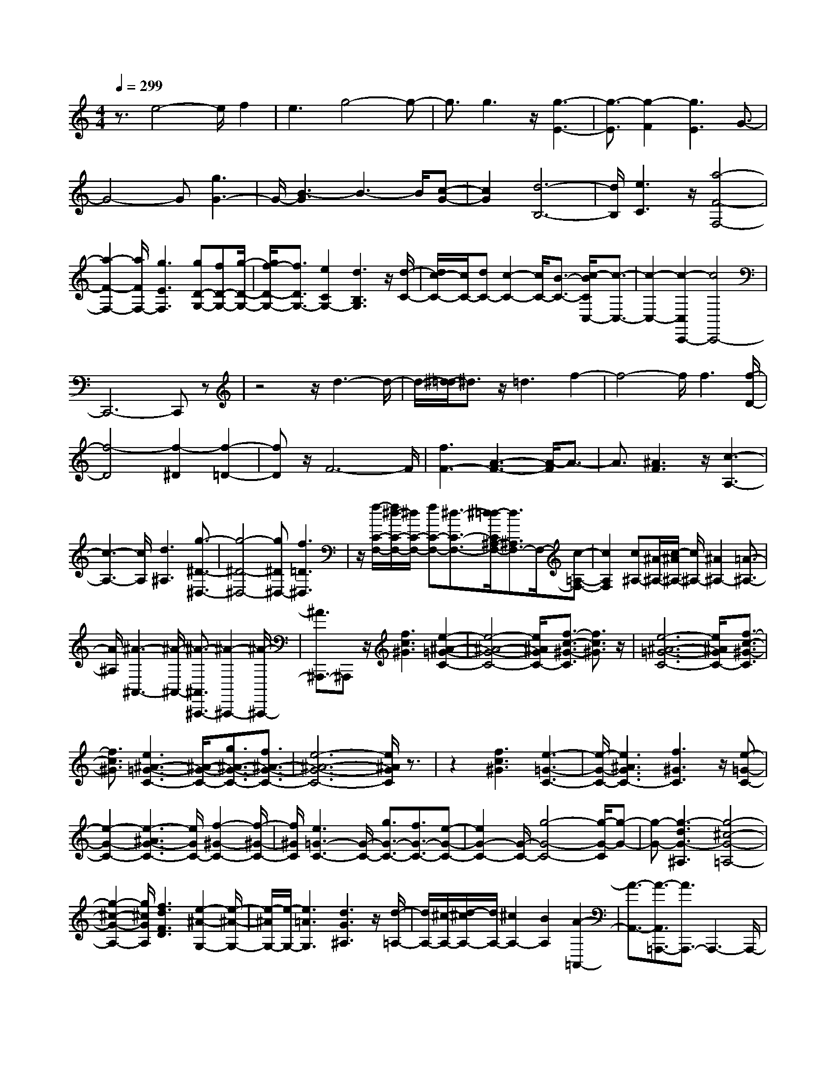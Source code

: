 % input file /home/ubuntu/MusicGeneratorQuin/training_data/scarlatti/K513.MID
X: 1
T: 
M: 4/4
L: 1/8
Q:1/4=299
K:C % 0 sharps
%(C) John Sankey 1998
%%MIDI program 6
%%MIDI program 6
%%MIDI program 6
%%MIDI program 6
%%MIDI program 6
%%MIDI program 6
%%MIDI program 6
%%MIDI program 6
%%MIDI program 6
%%MIDI program 6
%%MIDI program 6
%%MIDI program 6
z3/2e4-e/2 f2|e3g4-g-|g3/2g3z/2[g3-E3-]|[g3/2-E3/2][g2-F2][g3E3]G3/2-|
G4- G[g3G3-]|G/2-[B3-G3]B3-B/2[c-G-]|[c2G2] [d6-B,6-]|[d/2B,/2][e3C3]z/2 [a4-F4-F,4-]|
[a2-F2-F,2-] [a/2F/2F,/2-][g3E3F,3][gD-G,-][fD-G,-][g/2-D/2-G,/2-]|[g/2f/2-D/2-G,/2-][f3/2D3/2G,3/2-] [e2C2G,2-] [d3B,3G,3]z/2[d/2-C/2-]|[d/2c/2-C/2-][c/2C/2-][dC-] [c2-C2-] [c/2C/2-][B3/2-C3/2-] [c/2-B/2C/2C,/2-][c3/2-C,3/2-]|[c2-C,2-] [c2-C,2C,,2-] [c4C,,4-]|
C,,6- C,,z|z4 z/2d3-d/2-|d/2-[^d/2-=d/2]^d3/2z/2=d3 f2-|f4- f/2f3[f/2-D/2-]|
[f4-D4] [f2-^D2] [f2-=D2-]|[fD]z/2F6-F/2|[f3F3-][A3-F3-] [A/2-F/2]A3/2-|A3/2[^A3F3]z/2[c3-A,3-]|
[c3-A,3-][c/2A,/2][d3^A,3][g3/2-^D3/2-^D,3/2-]|[g4-^D4-^D,4-] [g^D^D,-][f3=D3^D,3]|z/2[f/2-C/2-F,/2-][f/2^d/2-C/2-F,/2-][^d/2C/2-F,/2-] [fC-F,-][^d3/2-C3/2-F,3/2-][^d/2=d/2-C/2^A,/2-F,/2-][d3/2^A,3/2F,3/2-]F,/2-[c-=A,-F,-]|[c2A,2F,2] [c^A,-][^A/2-^A,/2-][c/2-^A/2^A,/2-] [c/2^A,/2-][^A2^A,2-][=A3/2-^A,3/2-]|
[A/2^A,/2][^A3-^A,,3-][^A/2-^A,,/2-] [^A3/2-^A,,3/2^A,,,3/2-][^A2-^A,,,2-][^A/2-^A,,,/2-]|[^A3/2^A,,,3/2-]^A,,,z/2[f3c3^G3] [e2-^A2-=G2-C2-]|[e4-^A4-G4-C4-] [e/2^A/2G/2C/2-][f3/2-c3/2-^G3/2-C3/2] [f3/2c3/2^G3/2]z/2|[e6-^A6-=G6-C6-] [e/2^A/2G/2C/2-][f3/2-c3/2-^G3/2-C3/2]|
[f3/2c3/2^G3/2][e3^A3-=G3-C3-][^A/2-G/2-C/2-][g3/2^A3/2-G3/2-C3/2-][f3/2^A3/2-G3/2-C3/2-]|[e6-^A6-G6-C6-] [e/2^A/2G/2C/2]z3/2|z2 [f3c3^G3][e3-=G3-C3-]|[e/2-G/2-C/2-][e3^A3G3C3-][f3^G3C3]z/2[e-=G-C-]|
[e2-G2-C2-] [e3-^A3G3-C3-][e/2G/2C/2-][f2-^G2-C2-][f/2-^G/2-C/2-]|[f/2^G/2C/2][e3=G3-C3-][G/2-C/2-] [g3/2G3/2-C3/2-][f3/2G3/2-C3/2-][e-G-C-]|[e2G2-C2-] [G/2-C/2-][g4-G4-C4-][g/2-G/2-C/2][g-G-]|[g-G-][g3-d3G3-^A,3] [g4-^c4-G4-=A,4-]|
[g2-^c2-G2-A,2-] [g/2^c/2G/2A,/2][f3d3F3D3][e2-^A2-G,2-][e/2-^A/2-G,/2-]|[e/2-^A/2G,/2-][e/2-G,/2-][e3=A3G,3] [d3G3^A,3]z/2[d/2-=A,/2-]|[d/2A,/2-][^c/2-A,/2-][d/2-^c/2A,/2-][d/2A,/2-] [^c2A,2-] [B2A,2] [A2-=A,,2-]|[A3/2-A,,3/2-][A3/2-A,,3/2=A,,,3/2-][A3/2A,,,3/2-]A,,,3-A,,,/2-|
A,,,/2z/2[a3d3A3F3] z/2[g3-^c3-G3-E3-][g/2-^c/2-G/2-E/2-]|[g3^c3G3E3][a3d3A3F3] [g2-^c2-G2-E2-]|[g4-^c4-G4-E4-] [g/2^c/2G/2E/2][a3d3A3F3]z/2|[g3^c3-G3-E3-][^a3/2^c3/2-G3/2-E3/2-][=a3/2^c3/2-G3/2-E3/2-] [^c/2-G/2-E/2-][g3/2-^c3/2-G3/2-E3/2-]|
[g4-^c4-G4-E4-] [g^cGE]z3|[a3d3A3F3]z/2[g3-G3-E3-][g3/2-^c3/2-G3/2-E3/2-]|[g3/2-^c3/2G3/2-E3/2-][g/2G/2E/2] [a3A3F3][g3-G3-E3-]|[g/2-G/2-E/2-][g3^c3G3E3][a3A3F3][^g3/2-B3/2-E3/2-]|
[^g3/2B3/2-E3/2-][B/2-E/2-] [b3/2B3/2-E3/2-][a3/2B3/2-E3/2-][^g3B3-E3-]|[B/2-E/2-][f4-B4-E4-][f-B-E][f-B]f/2-[d'-f-B-^G-]|[d'2-f2B2^G2] [d'3-e3-=c3-A3-][d'/2e/2-c/2-A/2-][c'2-e2-c2-A2-][c'/2-e/2-c/2-A/2-]|[c'/2e/2c/2A/2][b3-d3D3]b/2- [b3c3-E3-][a-c-E-]|
[a2c2-E2-] [c/2E/2][^g3B3E,3][c'2-A,2-][c'/2-A,/2-]|[c'4A,4-] [b3A3-A,3-][A/2-A,/2-][a/2-A/2-A,/2-]|[a4-A4-A,4-] [a/2-A/2-A,/2][a3/2A3/2-] [=g2-A2-B,2-]|[gA-B,][^f3A3C3-] C/2-[^d3^F3C3-][e/2-=G/2-C/2-]|
[e2-G2-C2-] [e/2-G/2-C/2][e/2-G/2-][e4-G4-B,4-][e-G-B,-]|[eGB,-]B,/2-[^d3^F3B,3][b3-B3-E3-][b/2-B/2-E/2-]|[b3B3E3-][a3E3-E,3-] [E/2-E,/2-][g3/2-E3/2-E,3/2-]|[g4-E4-E,4-] [g/2-E/2-E,/2][g/2E/2-][^f3E3-^F,3]|
[e3E3-G,3-][E/2-G,/2-][^c3E3G,3-][=d3/2-G3/2-G,3/2-]|[d3/2-G3/2G,3/2]d/2- [d6^F6-A,6-]|[^F/2A,/2-][^c3E3A,3][e=D,-][dD,-][e/2-D,/2-] [e/2d/2-D,/2-][d/2D,/2-][eD,-]|[dD,-][^c/2D,/2-][d3-D,3-D,,3-][d/2-D,/2D,,/2-][d/2D,,/2-][AD,,-][BD,,-][A/2-D,,/2-]|
[A/2D,,/2-][GD,,-][^FD,,-][ED,,-][D3D,,3][BD,,-][=c/2-D,,/2-]|[c/2D,,/2-][B/2-D,,/2-][B/2A/2-D,,/2-][A/2D,,/2-] [GD,,-][^FD,,-] [E/2-D,,/2-][E/2D/2-D,,/2-][D2-D,,2-][D/2D,,/2]z/2|[c/2D,,/2-][d/2D,,/2-]D,,/2-[c/2D,,/2-] [B/2D,,/2-]D,,/2-[A/2D,,/2-][G/2D,,/2-] D,,/2-[^F/2D,,/2-][E/2D,,/2-]D,,/2- [D2-D,,2-]|[DD,,][^c6E6D,,6-][d-^F-D,,-]|
[d2^F2D,,2] [AD,,-][BD,,-] [AD,,-][GD,,-] [^FD,,-][ED,,-]|[D3D,,3][BD,,-] [=cD,,-][BD,,-] [A/2-D,,/2-][A/2G/2-D,,/2-][G/2D,,/2-][^F/2-D,,/2-]|[^F/2D,,/2-][ED,,-][D2-D,,2-][D/2-D,,/2] D/2[c/2D,,/2-][d/2D,,/2-]D,,/2- [c/2D,,/2-][B/2D,,/2-]D,,/2-[A/2D,,/2-]|[G/2D,,/2-]D,,/2-[^F/2D,,/2-]D,,/2- [E/2D,,/2-][D3D,,3][^c2-E2-D,,2-][^c/2-E/2-D,,/2-]|
[^c3-E3-D,,3-][^c/2E/2D,,/2-][d3^F3D,,3]z[a/2-=c/2-]|[a4-c4-] [a3/2-c3/2-][a2-c2-^F,2-][a/2-c/2-^F,/2-]|[a/2c/2^F,/2][g3B3-G,3-][d3B3G,3][c3/2-A3/2-C,3/2-]|[c3/2A3/2C,3/2][B6G6D,6][A/2-^F/2-D,,/2-]|
[A2-^F2-D,,2-] [A/2^F/2D,,/2-]D,,-[d/2D,,/2-] [c/2D,,/2-]D,,/2-[d/2D,,/2]c2B/2-|B3/2c3a3-a/2-|a2- a/2-[a3c3^F,3][g2-B2-G,2-][g/2-B/2-G,/2-]|[g/2B/2-G,/2-][d3B3G,3][c3A3C,3]z/2[B-G-D,-]|
[B4-G4-D,4-] [BGD,][A3-^F3-D,,3-]|[A/2-^F/2-D,,/2][A/2^F/2][g4-G4-G,,4-][gG-G,,-] [d2-G2-G,,2-]|[d/2G/2G,,/2][B4-G,4-G,,4-][BG,-G,,-][d2-B2-G,2-G,,2-][d/2B/2G,/2G,,/2]|[e4c4-G,4-C,4-G,,4-] [dc-G,-C,-G,,-][e2-c2-G,2-C,2-G,,2-][e/2c/2G,/2C,/2G,,/2][^f/2-A/2-G,/2-D,/2-G,,/2-]|
[^f3-A3-G,3-D,3-G,,3-][^f/2A/2-G,/2-D,/2-G,,/2-][eA-G,-D,-G,,-][^f2-A2-G,2-D,2-G,,2-][^f/2A/2G,/2D,/2G,,/2][g-B-G,-D,-G,,-]|[g4B4-G,4-D,4-G,,4-] [d2-B2-G,2-D,2-G,,2-] [d/2B/2G,/2D,/2G,,/2][B3/2-G,3/2-D,3/2-G,,3/2-]|[B3-G,3-D,3-G,,3-][B/2G,/2-D,/2-G,,/2-][d2-D2-G,2-D,2-G,,2-][d/2D/2G,/2D,/2G,,/2] [c2-E2-G,2-C,2-G,,2-]|[c2-E2G,2-C,2-G,,2-] [c-DG,-C,-G,,-][c2-E2-G,2-C,2-G,,2-][c/2E/2G,/2C,/2G,,/2][A2-^F2-G,2-D,2-G,,2-][A/2-^F/2-G,/2-D,/2-G,,/2-]|
[A3/2-^F3/2G,3/2-D,3/2-G,,3/2-][A-EG,-D,-G,,-][A2-^F2-G,2-D,2-G,,2-][A/2^F/2G,/2D,/2G,,/2][B3-G3-G,3-D,3-G,,3-]|[B2-G2G,2-D,2-G,,2-] [B2-D2-G,2-D,2-G,,2-] [B/2D/2G,/2D,/2G,,/2][d3-B3-G3-G,,3-][d/2-B/2-G/2-G,,/2-]|[d3/2-B3/2-G3/2-G,,3/2-][d2-B2-G2-D,2-G,,2-][d/2B/2G/2D,/2G,,/2] [c4-G4-E,4G,,4-]|[c-G-D,G,,-][c2-G2-E,2-G,,2-][c/2G/2E,/2G,,/2][c4-A4-^F,4G,,4-][c/2-A/2-E,/2-G,,/2-]|
[c/2-A/2-E,/2G,,/2-][c2-A2-^F,2-G,,2-][c/2A/2^F,/2G,,/2][B4G4G,4-G,,4-][cAG,-G,,-]|[d2-B2-G,2-G,,2-] [d/2B/2G,/2G,,/2][e4-c4-G,4-G,,4-][ecG,-G,,-][d/2-B/2-G,/2-G,,/2-]|[d2B2G,2G,,2] [c4-A4-A,4-G,,4-] [cAA,-G,,-][B-G-A,-G,,-]|[B3/2G3/2A,3/2G,,3/2][A4^F4A,4-G,,4-][BGA,-G,,-][c3/2-A3/2-A,3/2-G,,3/2-]|
[cAA,G,,][B4G4G,4-G,,4-][cAG,-G,,-] [d2-B2-G,2-G,,2-]|[d/2B/2G,/2G,,/2][e4-c4-G,4-G,,4-][ecG,-G,,-][d2-B2-G,2-G,,2-][d/2B/2G,/2G,,/2]|[c4-E4-C,4-C,,4-] [cEC,-C,,-][B2-D2-C,2-C,,2-][B/2D/2C,/2C,,/2][A/2-C/2-D,/2-D,,/2-]|[A3-C3-D,3-D,,3-][A/2C/2D,/2-D,,/2-][GB,D,-D,,-][^F2-A,2-D,2-D,,2-][^F/2A,/2D,/2D,,/2][G-B,-G,,-]|
[G4-B,4G,,4-] [G2-D2-G,,2-] [G/2D/2G,,/2-][G3/2-G,,3/2-]|[G3-G,,3-][G/2G,,/2][d2-B2-][d/2B/2] [d2-B2-]|[d3B3][c2-A2-][c/2A/2][B2-G2-][B/2-G/2-]|[B2-G2-] [B/2G/2][A2-^F2-][A/2^F/2][B3-G3-G,3-]|
[B2-G2-G,2] [B2-G2-D,2-] [B/2-G/2-D,/2][B3-G3-G,,3-][B/2-G/2-G,,/2-]|[B3/2G3/2G,,3/2-][c2-A2-G,,2-][c/2A/2G,,/2] [d4-B4-G,4-]|[dBG,-][c2-A2-G,2-][c/2A/2G,/2][B4G4G,,4-][A/2-^F/2-G,,/2-]|[A/2^F/2G,,/2-][G2-E2-G,,2-][G/2E/2G,,/2][A4-^F4-D,4-][A-^F-D,]|
[A2-^F2-A,,2-] [A/2-^F/2-A,,/2][A4-^F4-D,,4-][A^FD,,-][d/2-D,,/2-]|[d2D,,2] [A4-^F4-D,4-] [A^F-D,-][d-^F-D,-]|[d3/2^F3/2D,3/2][A4-^F4-D,,4-][A^F-D,,-][d3/2-^F3/2-D,,3/2-]|[d^FD,,][A4-^F4-D,4-][A^FD,-] [B2-G2-D,2-]|
[B/2G/2D,/2][c4-A4-D,,4-][cAD,,-][d2-B2-D,,2-][d/2B/2D,,/2]|[e4-c4-C,4-C,,4-] [ecC,-C,,-][d2-B2-C,2-C,,2-][d/2B/2C,/2C,,/2][c/2-A/2-D,/2-D,,/2-]|[c3-A3-D,3-D,,3-][c/2A/2D,/2-D,,/2-][BGD,-D,,-][A2-^F2-D,2-D,,2-][A/2^F/2D,/2D,,/2][G-G,-]|[G4-G,4] [G2-D,2-] [G/2-D,/2][G3/2-G,,3/2-]|
[G3-G,,3-][G/2G,,/2-][d-G,,]d3/2 [A2-^F2-D,2-]|[A3^F3-D,3-][d2-^F2-D,2-][d/2^F/2D,/2][A2-^F2-D,,2-][A/2-^F/2-D,,/2-]|[A2-^F2-D,,2-] [A/2^F/2-D,,/2-][d2-^F2-D,,2-][d/2^F/2D,,/2][A3-^F3-D,3-]|[A2^F2D,2-] [B2-G2-D,2-] [B/2G/2D,/2][c3-A3-D,,3-][c/2-A/2-D,,/2-]|
[c3/2A3/2D,,3/2-][d2-B2-D,,2-][d/2B/2D,,/2] [e4-c4-C,4-C,,4-]|[ecC,-C,,-][d2-B2-C,2-C,,2-][d/2B/2C,/2C,,/2][c4A4D,4-D,,4-][B/2-G/2-D,/2-D,,/2-]|[B/2G/2D,/2-D,,/2-][A2-^F2-D,2-D,,2-][A/2^F/2D,/2D,,/2][G4-G,4-G,,4-][GG,-G,,-]|[a2-c2-G,2-G,,2-] [a/2c/2G,/2G,,/2][g4-B4-G,4-G,,4-][gBG,-G,,-][^f/2-A/2-G,/2-G,,/2-]|
[^f2A2G,2G,,2] [e4-G4-G,4-G,,4-] [eGG,-G,,-][d-^F-G,-G,,-]|[d3/2^F3/2G,3/2G,,3/2][c4E4-G,4-G,,4-][BEG,-G,,-][A3/2-^F3/2-G,3/2-G,,3/2-]|[A^FG,G,,][B4-G4-G,4-G,,4-][BGG,-G,,-] [e2-c2-G,2-G,,2-]|[e/2c/2G,/2G,,/2][d4-B4-G,4-G,,4-][dBG,-G,,-][c2-A2-G,2-G,,2-][c/2A/2G,/2G,,/2]|
[B4-G4-G,4-G,,4-] [BGG,-G,,-][A2-^F2-G,2-G,,2-][A/2^F/2G,/2G,,/2][G/2-E/2-G,/2-G,,/2-]|[G3-E3-G,3-G,,3-][G/2E/2G,/2-G,,/2-][^FDG,-G,,-][E2-C2-G,2-G,,2-][E/2C/2G,/2G,,/2][D-B,-G,-G,,-]|[D4B,4G,4-G,,4-] [C2-A,2-G,2-G,,2-] [C/2A,/2G,/2G,,/2][D3/2-B,3/2-G,3/2-G,,3/2-]|[D3-B,3-G,3-G,,3-][D/2-B,/2-G,/2G,,/2-][D2-B,2-^F,2-G,,2-][D/2B,/2^F,/2G,,/2] [E2-C2-E,2-G,,2-]|
[E3-C3-E,3G,,3-][E2-C2-D,2-G,,2-][E/2C/2D,/2G,,/2][^F2-D2-C,2-G,,2-][^F/2-D/2-C,/2-G,,/2-]|[^F3/2-D3/2-C,3/2G,,3/2-][^F-D-B,,G,,-][^F2-D2-A,,2-G,,2-][^F/2D/2A,,/2G,,/2][G3-B,3-G,,3-]|[G2B,2G,,2-] [A2-C2-G,,2-] [A/2C/2G,,/2][B3-D3-G,3-G,,3-][B/2-D/2-G,/2-G,,/2-]|[B/2D/2-G,/2-G,,/2-][cD-G,-G,,-][d2-D2-G,2-G,,2-][d/2D/2G,/2G,,/2] [c4-E4C,4-C,,4-]|
[c^FC,-C,,-][B2-G2-C,2-C,,2-][B/2-G/2-C,/2C,,/2][B4-G4-D,4-D,,4-][B/2-G/2-D,/2-D,,/2-]|[B/2G/2D,/2-D,,/2-][A2-^F2-D,2-D,,2-][A/2^F/2D,/2D,,/2][G4-G,,4-][G-G,,]|[G2-D,2-] [G/2-D,/2][G2-G,2-][G/2G,/2-]G,2-G,/2[B/2-D,/2-]|[B2D,2] [^c4-G,,4-] [^cG,,][d-D,-]|
[d3/2-D,3/2][d2-G,2-][d/2G,/2-] G,2- G,/2[e3/2-D,3/2-]|[eD,][^f4-G,,4-][^fG,,] [g2-D,2-]|[g/2-D,/2][g2-G,2-][g/2G,/2-]G,2-G,/2[B2-D,2-][B/2D,/2]|[^c4-G,,4-] [^cG,,][d2-D,2-][d/2-D,/2][d/2-G,/2-]|
[d2G,2-] G,2- G,/2[e2-D,2-][e/2D,/2][^f-G,,-]|[^f4G,,4-] [g2-G,,2-] [g/2-G,,/2][g3/2-G,,,3/2-]|[gG,,,-]G,,,3- [e2-G,,,2] e/2^f3/2-|^f3-^f/2g2-g/2- [g2-G,,,2-]|
[g/2G,,,/2-]G,,,3-G,,,/2- [e3/2-G,,,3/2]e^f3/2-|^f4 z/2g3-[g/2-G,,,/2-]|[g3/2G,,,3/2-]G,,,6-G,,,/2-|G,,,4- G,,,/2z[g-G,-][g-dG,-][g/2-G,/2-]|
[g-BG,-][g-GG,-] [g/2-G,/2-][g-B=F-G,-][g-GF-G,-][g/2-=c/2-F/2E/2-G,/2-][g/2-c/2E/2-G,/2-][g/2-E/2-G,/2-] [g-GEG,-][g-dD-G,-]|[g/2-D/2-G,/2-][g-GDG,-][g-eC-G,-][g-GC-G,-][g/2C/2G,/2] [g-G,-][g-dG,-] [g/2-G,/2-][g-BG,-][g/2-G/2-G,/2-]|[g/2-G/2G,/2-][g-BF-G,-][g/2-F/2-G,/2-] [g-GFG,-][g-cE-G,-] [g/2-E/2-G,/2-][g-GEG,-][g-dD-G,-][g-GD-G,-][g/2-D/2G,/2-]|[g-eC-G,-][g-GC-G,-] [g/2C/2G,/2][g-G][g-D]g/2-[g-B,] [g-G,][g-=f-B,]|
[g/2-f/2-][g-fG,][g-e-C][g/2-e/2-][g-eG,] [g-d-D][g-d-G,] [g/2-d/2][g-c-E][g/2-c/2-G,/2-]|[g/2-c/2-G,/2][g/2c/2][g-G] [g-D][g-B,] g/2-[g-G,][g-f-B,][g/2-f/2-][g-fG,]|[g-e-C][g-e-G,] [g/2-e/2][g-d-D][g-d-G,][g/2-d/2][g-c-E] [g-c-G,][g/2c/2][g/2-G,/2-]|[g/2-G,/2-][g-dG,-][g-BG,-][g/2-G,/2-][g-GG,-] [g/2A/2-F/2-G,/2-][A/2F/2-G,/2-][F/2-G,/2-][aFG,-][g-E-G,-][g/2-e/2-E/2-G,/2-]|
[g/2-e/2E/2-G,/2-][g/2-E/2-G,/2-][g-cE-G,-] [g-GE-G,-][g/2E/2G,/2-][FD-G,-][fD-G,-][e/2-D/2C/2-G,/2] [e/2-C/2]e/2-[e-G,]|[e-E,]e/2-[eC,][d-B,,][d-B,]d/2[d/2A,,/2-][c/2A,,/2] [d/2c/2-A,/2-][c/2-A,/2]c/2-[c/2-E,/2-]|[c/2-E,/2][cC,][B-G,,]B/2-[BG,] [B/2F,,/2-][A/2F,,/2]B/2[A-=F,][A-C,][A/2-A,,/2-]|[A/2-A,,/2]A/2[G-E,,] [G-E,]G/2[G/2D,,/2-] [G/2F/2D,,/2][F-D,][F-B,,]F/2-[FG,,]|
[E-C,,]E/2-[EC,-][D/2-C,/2G,,,/2-][D/2G,,,/2-]G,,,/2- [FG,,,-][BG,,,-] G,,,/2-[dG,,,-][f/2-G,,,/2-]|[f/2G,,,/2-][dG,,,]z/2 [EG,,,-][GG,,,-] G,,,/2-[cG,,,-][eG,,,-][gG,,,-]G,,,/2-|[eG,,,][DG,,,-] G,,,/2-[FG,,,-][BG,,,-]G,,,/2-[dG,,,-] [fG,,,-][dG,,,]|z/2[EG,,,-][GG,,,-]G,,,/2-[cG,,,-] [eG,,,-][gG,,,-] G,,,/2-[eG,,,][e/2G,,/2-]|
[d/2G,,/2]e/2[e/2d/2B,,/2-][d/2-B,,/2] [d-D,][d-G,] d/2-[d-B,][dD]z/2[c'-c-A,]|[c'-c-F][c'/2c/2][c'-c-G,][c'-c-E][c'/2c/2] [c'-c-F,][c'-c-D] [c'/2-c'/2c/2-c/2C/2-E,/2-][c'/2c/2-C/2-E,/2-][c/2-C/2-E,/2-][g/2-c/2-C/2-E,/2-]|[g/2c/2-C/2-E,/2-][ecC-E,-][C/2-E,/2-] [cC-E,-][eC-E,-] [gCE,]z/2[c'-c-A,][c'-c-F][c'/2c/2]|[c'-c-G,][c'-c-E] [c'/2-c'/2c/2-c/2F,/2-][c'/2-c/2-F,/2][c'/2-c/2-][c'cD][c'c-C-E,-][c/2-C/2-E,/2-] [gc-C-E,-][ecC-E,-]|
[cC-E,-][C/2-E,/2-][eC-E,-][gCE,]z/2 [aF,][fD] [gE,]z/2[e/2-C/2-]|[e/2C/2][fD,]z/2 [dB,][eE,] [gC]z/2[BD,][dB,]z/2|[cC,][eC] [dF,-]F,/2-[fF,][eG,-]G,/2- [dG,][cG,,-]|[BG,,-]G,,/2[cC,,-][dC,,-]C,,/2- [eC,,-][fC,,-] [g3/2C,,3/2-][c/2-C,,/2-]|
[c/2-C,,/2][c'/2-c/2-c/2A,/2-][c'/2-c/2-A,/2][c'/2-c/2-] [c'cF][c'-c-G,] [c'-c-E][c'/2c/2][c'-c-F,][c'-c-D][c'/2c/2]|[c'c-C-E,-][gc-C-E,-] [c/2-C/2-E,/2-][ecC-E,-][cC-E,-][eC-E,-][C/2-E,/2-] [gCE,][c'-c-A,]|[c'/2-c/2-][c'cF][c'-c-G,][c'-c-E][c'/2c/2] [c'-c-F,][c'-c-D] [c'/2c/2][c'c-C-E,-][g/2-c/2-C/2-E,/2-]|[g/2c/2-C/2-E,/2-][c/2-C/2-E,/2-][ecC-E,-] [cC-E,-][eC-E,-] [C/2-E,/2-][gCE,][aF,]z/2[fD]|
[gE,]z/2[eC][fD,][dB,]z/2[eE,] [gC]z/2[B/2-D,/2-]|[B/2D,/2][dB,][cC,]z/2[eC] [dF,-]F,/2-[fF,][eG,-][d/2-G,/2-]|[d/2G,/2-]G,/2[cG,,-] [BG,,-]G,,/2[cC-C,-][dC-C,-][C/2-C,/2] [eC-D,-][fC-D,-]|[C/2-D,/2][gC-E,-][aCE,-][^G/2-C/2-F,/2-E,/2][^G/2C/2-F,/2-][C/2-F,/2-] [AC-F,][BC-E,-] [C/2-E,/2-][cC-E,][d/2-C/2-D,/2-]|
[d/2C/2-D,/2-][eCD,-]D,/2 [^FC-E,-][=GC-E,-] [C/2-E,/2][AC-D,-][BC-D,-][c/2-C/2-D,/2C,/2-][c/2C/2-C,/2-][C/2-C,/2-]|[d-CC,][d-=FF,-] [d/2F,/2-][dF,][EG,-][cG,-]G,/2 [DG,,-][BG,,-]|G,,/2[cC-C,-][dC-C,-][C/2-C,/2][eC-D,-] [fC-D,-][C/2-D,/2][gC-E,-][aCE,-]E,/2|[^GC-F,-][AC-F,-] [B/2-C/2-F,/2E,/2-][B/2C/2-E,/2-][C/2-E,/2-][cC-E,][dC-D,-][C/2-D,/2-] [eCD,][^FC-E,-]|
[C/2-E,/2-][=GC-E,][AC-D,-][BC-D,-][C/2-D,/2] [cC-C,-][dCC,-] C,/2[=F-F,-][d/2-F/2-F,/2-]|[d/2F/2F,/2-][E/2-G,/2-F,/2][E-G,-] [c/2-E/2G,/2-][c/2G,/2-][D3/2-G,3/2-G,,3/2-][B/2-D/2G,/2-G,,/2-][B/2G,/2G,,/2][E3/2-C3/2-][cEC]|[F-F,-][dF-F,-] [F/2F,/2][D-G,-][BD-G,-][D/2G,/2][E-C-] [c3/2-E3/2C3/2][c/2F/2-F,/2-]|[F/2-F,/2-][d3/2-F3/2F,3/2] [d/2D/2-G,/2-][D/2-G,/2-][BD-G,-] [D/2G,/2][G-C,-][e3/2-G3/2C,3/2][eF-F,,-]|
[d3/2-F3/2F,,3/2][dD-G,,-][B3/2D3/2G,,3/2] z/2[c3-C,,3-][c/2-C,,/2-]|[c8-C,,8-]|[c8-C,,8-]|[c3C,,3]
